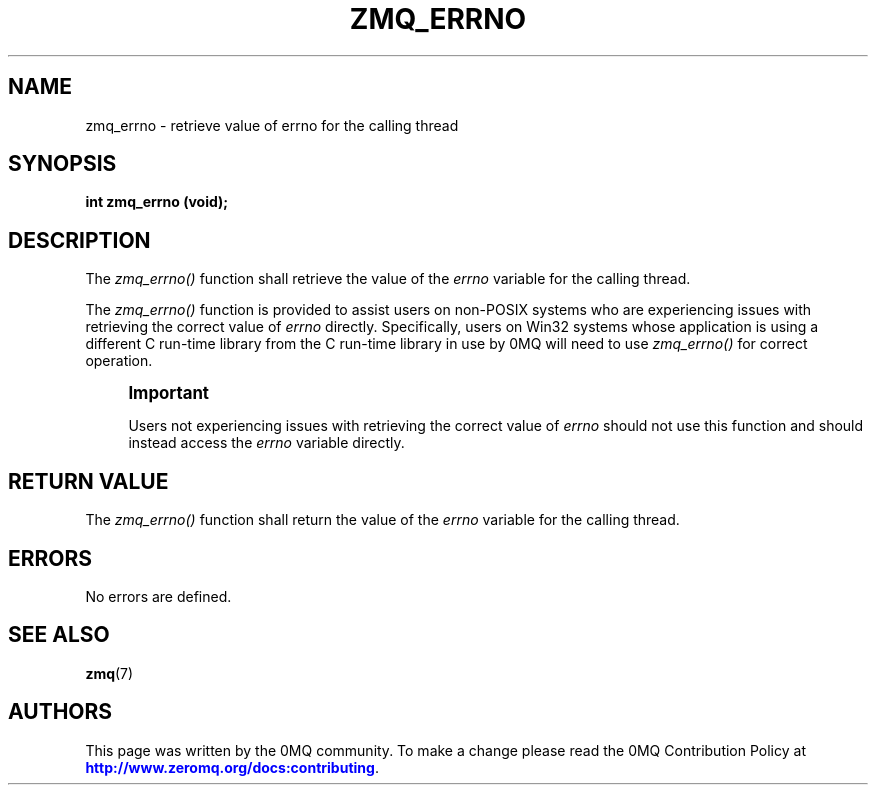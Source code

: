 '\" t
.\"     Title: zmq_errno
.\"    Author: [see the "AUTHORS" section]
.\" Generator: DocBook XSL Stylesheets vsnapshot <http://docbook.sf.net/>
.\"      Date: 04/17/2021
.\"    Manual: 0MQ Manual
.\"    Source: 0MQ 4.3.4
.\"  Language: English
.\"
.TH "ZMQ_ERRNO" "3" "04/17/2021" "0MQ 4\&.3\&.4" "0MQ Manual"
.\" -----------------------------------------------------------------
.\" * Define some portability stuff
.\" -----------------------------------------------------------------
.\" ~~~~~~~~~~~~~~~~~~~~~~~~~~~~~~~~~~~~~~~~~~~~~~~~~~~~~~~~~~~~~~~~~
.\" http://bugs.debian.org/507673
.\" http://lists.gnu.org/archive/html/groff/2009-02/msg00013.html
.\" ~~~~~~~~~~~~~~~~~~~~~~~~~~~~~~~~~~~~~~~~~~~~~~~~~~~~~~~~~~~~~~~~~
.ie \n(.g .ds Aq \(aq
.el       .ds Aq '
.\" -----------------------------------------------------------------
.\" * set default formatting
.\" -----------------------------------------------------------------
.\" disable hyphenation
.nh
.\" disable justification (adjust text to left margin only)
.ad l
.\" -----------------------------------------------------------------
.\" * MAIN CONTENT STARTS HERE *
.\" -----------------------------------------------------------------
.SH "NAME"
zmq_errno \- retrieve value of errno for the calling thread
.SH "SYNOPSIS"
.sp
\fBint zmq_errno (void);\fR
.SH "DESCRIPTION"
.sp
The \fIzmq_errno()\fR function shall retrieve the value of the \fIerrno\fR variable for the calling thread\&.
.sp
The \fIzmq_errno()\fR function is provided to assist users on non\-POSIX systems who are experiencing issues with retrieving the correct value of \fIerrno\fR directly\&. Specifically, users on Win32 systems whose application is using a different C run\-time library from the C run\-time library in use by 0MQ will need to use \fIzmq_errno()\fR for correct operation\&.
.if n \{\
.sp
.\}
.RS 4
.it 1 an-trap
.nr an-no-space-flag 1
.nr an-break-flag 1
.br
.ps +1
\fBImportant\fR
.ps -1
.br
.sp
Users not experiencing issues with retrieving the correct value of \fIerrno\fR should not use this function and should instead access the \fIerrno\fR variable directly\&.
.sp .5v
.RE
.SH "RETURN VALUE"
.sp
The \fIzmq_errno()\fR function shall return the value of the \fIerrno\fR variable for the calling thread\&.
.SH "ERRORS"
.sp
No errors are defined\&.
.SH "SEE ALSO"
.sp
\fBzmq\fR(7)
.SH "AUTHORS"
.sp
This page was written by the 0MQ community\&. To make a change please read the 0MQ Contribution Policy at \m[blue]\fBhttp://www\&.zeromq\&.org/docs:contributing\fR\m[]\&.
